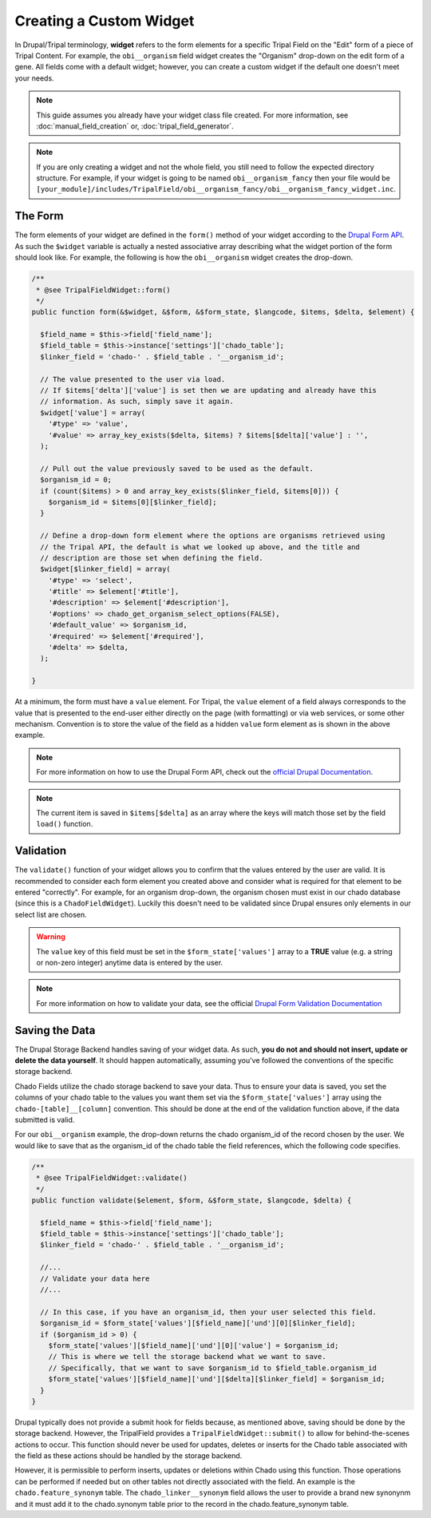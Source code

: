 Creating a Custom Widget
========================

In Drupal/Tripal terminology, **widget** refers to the form elements for a specific Tripal Field on the "Edit" form of a piece of Tripal Content. For example, the ``obi__organism`` field widget creates the "Organism" drop-down on the edit form of a gene. All fields come with a default widget; however, you can create a custom widget if the default one doesn't meet your needs.

.. note::
  This guide assumes you already have your widget class file created. For more information, see :doc:`manual_field_creation` or, :doc:`tripal_field_generator`.

.. note::
	If you are only creating a widget and not the whole field, you still need to follow the expected directory structure. For example, if your widget is going to be named ``obi__organism_fancy`` then your file would be ``[your_module]/includes/TripalField/obi__organism_fancy/obi__organism_fancy_widget.inc``.
	
The Form
--------

The form elements of your widget are defined in the ``form()`` method of your widget according to the `Drupal Form API <https://api.drupal.org/api/drupal/developer%21topics%21forms_api_reference.html/7.x>`_. As such the ``$widget`` variable is actually a nested associative array describing what the widget portion of the form should look like. For example, the following is how the ``obi__organism`` widget creates the drop-down.

.. code-block:: php

  /**
   * @see TripalFieldWidget::form()
   */
  public function form(&$widget, &$form, &$form_state, $langcode, $items, $delta, $element) {

    $field_name = $this->field['field_name'];
    $field_table = $this->instance['settings']['chado_table'];
    $linker_field = 'chado-' . $field_table . '__organism_id';

    // The value presented to the user via load.
    // If $items['delta']['value'] is set then we are updating and already have this
    // information. As such, simply save it again.
    $widget['value'] = array(
      '#type' => 'value',
      '#value' => array_key_exists($delta, $items) ? $items[$delta]['value'] : '',
    );

    // Pull out the value previously saved to be used as the default.
    $organism_id = 0;
    if (count($items) > 0 and array_key_exists($linker_field, $items[0])) {
      $organism_id = $items[0][$linker_field];
    }
    
    // Define a drop-down form element where the options are organisms retrieved using
    // the Tripal API, the default is what we looked up above, and the title and 
    // description are those set when defining the field.
    $widget[$linker_field] = array(
      '#type' => 'select',
      '#title' => $element['#title'],
      '#description' => $element['#description'],
      '#options' => chado_get_organism_select_options(FALSE),
      '#default_value' => $organism_id,
      '#required' => $element['#required'],
      '#delta' => $delta,
    );

  }

At a minimum, the form must have a ``value`` element.  For Tripal, the ``value`` element of a field always corresponds to the value that is presented to the end-user either directly on the page (with formatting) or via web services, or some other mechanism. Convention is to store the value of the field as a hidden ``value`` form element as is shown in the above example. 

.. note::
	For more information on how to use the Drupal Form API, check out the `official Drupal Documentation <https://www.drupal.org/docs/7/api/form-api>`_.

.. note::
	The current item is saved in ``$items[$delta]`` as an array where the keys will match those set by the field ``load()`` function.


Validation
----------

The ``validate()`` function of your widget allows you to confirm that the values entered by the user are valid. It is recommended to consider each form element you created above and consider what is required for that element to be entered "correctly". For example, for an organism drop-down, the organism chosen must exist in our chado database (since this is a ``ChadoFieldWidget``). Luckily this doesn't need to be validated since Drupal ensures only elements in our select list are chosen.

.. warning::
	The ``value`` key of this field must be set in the ``$form_state['values']`` array to a **TRUE** value (e.g. a string or non-zero integer) anytime data is entered by the user. 
	
.. note::
	For more information on how to validate your data, see the official `Drupal Form Validation Documentation <https://www.drupal.org/docs/7/creating-custom-modules/validating-the-data>`_
   
Saving the Data
---------------

The Drupal Storage Backend handles saving of your widget data. As such, **you do not and should not insert, update or delete the data yourself**. It should happen automatically, assuming you've followed the conventions of the specific storage backend. 

Chado Fields utilize the chado storage backend to save your data. Thus to ensure your data is saved, you set the columns of your chado table to the values you want them set via the ``$form_state['values']`` array using the ``chado-[table]__[column]`` convention. This should be done at the end of the validation function above, if the data submitted is valid. 

For our ``obi__organism`` example, the drop-down returns the chado organism_id of the record chosen by the user. We would like to save that as the organism_id of the chado table the field references, which the following code specifies.

.. code-block:: php

  /**
   * @see TripalFieldWidget::validate()
   */
  public function validate($element, $form, &$form_state, $langcode, $delta) {

    $field_name = $this->field['field_name'];
    $field_table = $this->instance['settings']['chado_table'];
    $linker_field = 'chado-' . $field_table . '__organism_id';

    //...
    // Validate your data here
    //...

    // In this case, if you have an organism_id, then your user selected this field.
    $organism_id = $form_state['values'][$field_name]['und'][0][$linker_field];
    if ($organism_id > 0) {
      $form_state['values'][$field_name]['und'][0]['value'] = $organism_id;
      // This is where we tell the storage backend what we want to save.
      // Specifically, that we want to save $organism_id to $field_table.organism_id
      $form_state['values'][$field_name]['und'][$delta][$linker_field] = $organism_id;
    }
  }

Drupal typically does not provide a submit hook for fields because, as mentioned above, saving should be done by the storage backend. However, the TripalField provides a ``TripalFieldWidget::submit()`` to allow for behind-the-scenes actions to occur. This function should never be used for updates, deletes or inserts for the Chado table associated with the field as these actions should be handled by the storage backend. 

However, it is permissible to perform inserts, updates or deletions within Chado using this function.  Those operations can be performed if needed but on other tables not directly associated with the field. An example is the ``chado.feature_synonym`` table.  The ``chado_linker__synonym`` field allows the user to provide a brand new synonynm and it must add it to the chado.synonym table prior to the record in the chado.feature_synonym table.
